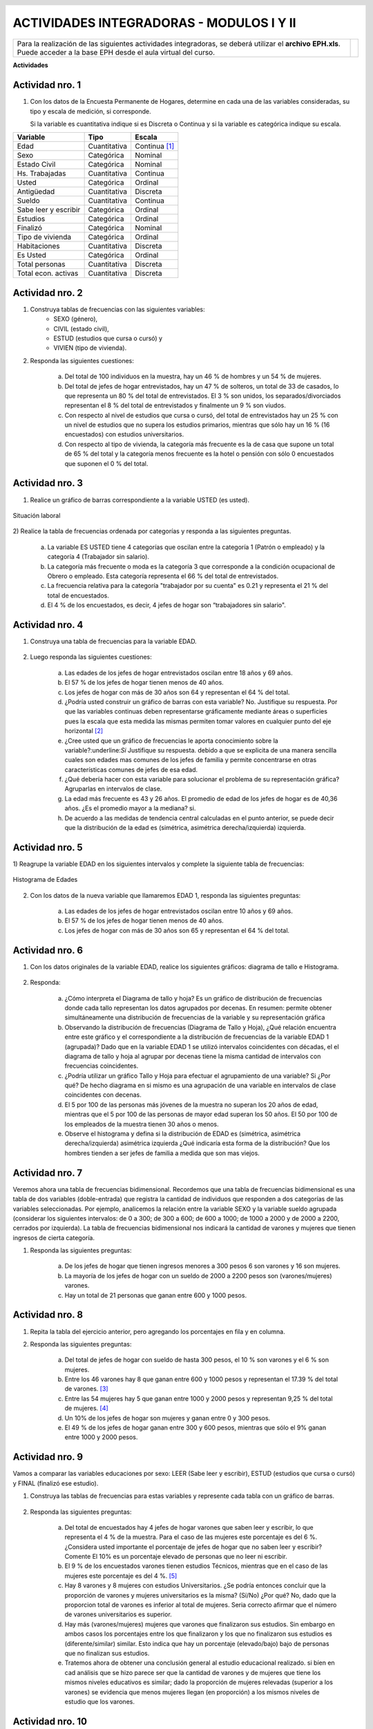 .. =============================================================================
.. ROLES AND INLINE IMAGES
.. =============================================================================

.. role:: underline
.. role:: strike


.. |hamster| image:: img/hamster.png
                :scale: 15 %


=========================================
ACTIVIDADES INTEGRADORAS - MODULOS I Y II
=========================================

.. class:: dedication

+---------------------------------------------------+------------------------+
| Para la realización de las siguientes actividades | .. image:: img/arr.png |
| integradoras, se deberá utilizar el **archivo**   |     :align: right      |
| **EPH.xls**. Puede acceder a la base EPH desde el |     :scale: 100 %      |
| aula virtual del curso.                           |                        |
+---------------------------------------------------+------------------------+


**Actividades**


|hamster| Actividad nro. 1
--------------------------

1) Con los datos de la Encuesta Permanente de Hogares, determine en cada
   una de las variables consideradas, su tipo y escala de medición, si
   corresponde.

   Si la variable es cuantitativa indique si es Discreta o Continua y si la
   variable es categórica indique su escala.

=====================  =============   ==========
Variable               Tipo            Escala
=====================  =============   ==========
Edad                   Cuantitativa    Continua [#]_
Sexo                   Categórica      Nominal
Estado Civil           Categórica      Nominal
Hs. Trabajadas         Cuantitativa    Continua
Usted                  Categórica      Ordinal
Antigüedad             Cuantitativa    Discreta
Sueldo                 Cuantitativa    Continua
Sabe leer y escribir   Categórica      Ordinal
Estudios               Categórica      Ordinal
Finalizó               Categórica      Nominal
Tipo de vivienda       Categórica      Ordinal
Habitaciones           Cuantitativa    Discreta
Es Usted               Categórica      Ordinal
Total personas         Cuantitativa    Discreta
Total econ. activas    Cuantitativa    Discreta
=====================  =============   ==========


|hamster| Actividad nro. 2
--------------------------

1) Construya tablas de frecuencias con las siguientes variables:
    - SEXO (género),
    - CIVIL (estado civil),
    - ESTUD (estudios que cursa o cursó) y
    - VIVIEN (tipo de vivienda).

.. csv-table:: Tabla de frecuencia de Sexo
    :file: tables/act2_1_sexo_freq.csv
    :header-rows: 1

.. csv-table:: Tabla de frecuencia de Estado Civil
    :file: tables/act2_1_civil_freq.csv
    :header-rows: 1

.. csv-table:: Tabla de frecuencia de Estudios
    :file: tables/act2_1_estud_freq.csv
    :header-rows: 1

.. csv-table:: Tabla de frecuencia de Viviendas
    :file: tables/act2_1_vivien_freq.csv
    :header-rows: 1


2) Responda las siguientes cuestiones:

    a) Del total de :underline:`100` individuos en la muestra,
       hay un :underline:`46` % de hombres y un :underline:`54` % de mujeres.

    b) Del total de jefes de hogar entrevistados, hay un :underline:`47` % de
       solteros, un total de :underline:`33` de casados, lo que representa
       un :underline:`80` % del total de entrevistados.
       El :underline:`3` % son unidos, los
       separados/divorciados representan el :underline:`8` % del total de
       entrevistados y finalmente  un :underline:`9` % son viudos.

    c) Con respecto al nivel de estudios que cursa o cursó, del total de
       entrevistados hay un :underline:`25` % con un nivel de estudios que no
       supera los estudios primarios, mientras que sólo hay un :underline:`16` %
       (:underline:`16` encuestados) con estudios universitarios.

    d) Con respecto al tipo de vivienda, la categoría más
       frecuente es la de :underline:`casa` que supone un total de
       :underline:`65` % del total y la categoría menos frecuente es
       la :underline:`hotel o pensión` con sólo :underline:`0` encuestados que
       suponen el :underline:`0` % del total.


|hamster| Actividad nro. 3
--------------------------

1) Realice un gráfico de barras correspondiente a la variable USTED
   (es usted).

.. figure:: graphs/act3_1_usted_freq.png
    :align: center
    :scale: 60 %

    Situación laboral


2) Realice la tabla de frecuencias ordenada por categorías y responda
a las siguientes preguntas.

    .. csv-table:: Tabla de frecuencia de Situación Laboral
        :file: tables/act3_2_usted_freq.csv
        :header-rows: 1

    a) La variable ES USTED tiene :underline:`4` categorías que oscilan entre la
       categoría :underline:`1 (Patrón o empleado)` y la categoría
       :underline:`4 (Trabajador sin salario)`.

    b) La categoría más frecuente o moda es la categoría :underline:`3` que
       corresponde a la condición ocupacional de :underline:`Obrero o empleado`.
       Esta categoría representa el :underline:`66` % del total de entrevistados.

    c) La frecuencia relativa para la categoría "trabajador por su cuenta"
       es :underline:`0.21` y representa el :underline:`21` % del total de
       encuestados.

    d) El :underline:`4` % de los encuestados, es decir, :underline:`4`
       jefes de hogar son “trabajadores sin salario".


|hamster| Actividad nro. 4
--------------------------

1) Construya una tabla de frecuencias para la variable EDAD.

    .. csv-table:: Tabla de frecuencia de Edad
        :file: tables/act4_1_edad_freq.csv
        :header-rows: 1


2) Luego responda las siguientes cuestiones:

    a) Las edades de los jefes de hogar entrevistados oscilan entre
       :underline:`18` años y :underline:`69` años.

    b)  El :underline:`57` % de los jefes de hogar tienen menos de 40 años.

    c) Los jefes de hogar con más de 30 años son :underline:`64` y
       representan el :underline:`64` % del total.

    d) ¿Podría usted construir un gráfico de barras con esta variable?
       :underline:`No`. Justifique su respuesta.
       :underline:`Por que las variables continuas deben representarse`
       :underline:`gráficamente mediante áreas o superficies pues la escala`
       :underline:`que esta medida las mismas permiten tomar valores en`
       :underline:`cualquier punto del eje horizontal` [#]_

    e) ¿Cree usted que un gráfico de frecuencias le aporta conocimiento sobre
       la variable?:underline:`Si` Justifique su respuesta.
       :underline:`debido a que se explicita de una manera sencilla cuales son`
       :underline:`edades mas comunes de los jefes de familia y permite`
       :underline:`concentrarse en otras características comunes de jefes de`
       :underline:`esa edad`.

    f) ¿Qué debería hacer con esta variable para solucionar el problema de su
       representación gráfica? :underline:`Agruparlas en intervalos de clase`.

    g) La edad más frecuente es :underline:`43 y 26` años. El promedio de edad
       de los jefes de hogar es de :underline:`40,36` años.
       ¿Es el promedio mayor a la mediana? :underline:`si`.

    h) De acuerdo a las medidas de tendencia central calculadas en el punto
       anterior, se puede decir que la distribución de la edad es
       (simétrica, asimétrica derecha/izquierda) :underline:`izquierda`.


|hamster| Actividad nro. 5
--------------------------

1) Reagrupe la variable EDAD en los siguientes intervalos y complete la
siguiente tabla de frecuencias:

.. csv-table::
    :file: tables/act5_1_edad_inter_freq.csv
    :header-rows: 1

.. figure:: graphs/act5_1_edad_freq.png
    :align: center
    :scale: 60 %

    Histograma de Edades


2) Con los datos de la nueva variable que llamaremos EDAD 1, responda las
   siguientes preguntas:

    a) Las edades de los jefes de hogar entrevistados oscilan entre
       :underline:`10` años y :underline:`69` años.

    b) El :underline:`57` % de los jefes de hogar tienen menos de 40 años.

    c) Los jefes de hogar con más de 30 años son :underline:`65` y
       representan el :underline:`64` % del total.


|hamster| Actividad nro. 6
--------------------------

1) Con los datos originales de la variable EDAD, realice los siguientes
   gráficos: diagrama de tallo e Histograma.

    .. csv-table:: Tallo y hojas de Edad
        :file: tables/act6_1_talloyhojas.csv
        :header-rows: 1
        :widths: 20, 20, 60


2) Responda:

    a) ¿Cómo interpreta el Diagrama de tallo y hoja?
       :underline:`Es un gráfico de distribución de frecuencias donde cada`
       :underline:`tallo representan los datos agrupados por decenas. En`
       :underline:`resumen: permite obtener simultáneamente una distribución`
       :underline:`de frecuencias de la variable y su representación gráfica`

    b) Observando la distribución de frecuencias (Diagrama de Tallo y Hoja),
       ¿Qué relación encuentra entre este gráfico y el correspondiente a la
       distribución de frecuencias de la variable EDAD 1 (agrupada)?
       :underline:`Dado que en la variable EDAD 1 se utilizó intervalos`
       :underline:`coincidentes con décadas, el el diagrama de tallo y hoja`
       :underline:`al agrupar por decenas tiene la misma cantidad de`
       :underline:`intervalos con frecuencias coincidentes`.

    c) ¿Podría utilizar un gráfico Tallo y Hoja para efectuar el agrupamiento
       de una variable? :underline:`Si` ¿Por qué?
       :underline:`De hecho diagrama en si mismo es una agrupación de una`
       :underline:`variable en intervalos de clase coincidentes con decenas`.

    d) El 5 por 100 de las personas más jóvenes de la muestra no superan los
       :underline:`20` años de edad, mientras que el 5 por 100 de las personas
       de mayor edad superan los :underline:`50` años. El 50 por 100 de los
       empleados de la muestra tienen :underline:`30` años o menos.

    e) Observe el histograma y defina si la distribución de EDAD es (simétrica,
       asimétrica derecha/izquierda) :underline:`asimétrica izquierda`
       ¿Qué indicaría esta forma de la distribución?
       :underline:`Que los hombres tienden a ser jefes de familia a medida que`
       :underline:`son mas viejos`.


|hamster| Actividad nro. 7
--------------------------

Veremos ahora una tabla de frecuencias bidimensional. Recordemos que una tabla
de frecuencias bidimensional es una tabla de dos variables (doble-entrada) que
registra la cantidad de individuos que responden a dos categorías de las
variables seleccionadas. Por ejemplo, analicemos la relación entre la variable
SEXO y la variable sueldo agrupada (considerar los siguientes intervalos:
de 0 a 300; de 300 a 600; de 600 a 1000; de 1000 a 2000 y de 2000 a 2200,
cerrados por izquierda). La tabla de frecuencias bidimensional nos indicará la
cantidad de varones y mujeres que tienen ingresos de cierta categoría.

.. csv-table:: Sexo x Edad (el último intervalo también es cerrado por derecha)
    :file: tables/act_7_sexo_x_edad.csv
    :header-rows: 1

1) Responda las siguientes preguntas:

    a) De los jefes de hogar que tienen ingresos menores a 300 pesos
       :underline:`6` son varones y :underline:`16` son mujeres.

    b) La mayoría de los jefes de hogar con un sueldo de 2000 a 2200 pesos son
       (varones/mujeres) :underline:`varones`.

    c) Hay un total de :underline:`21` personas que ganan entre
       600 y 1000 pesos.


|hamster| Actividad nro. 8
--------------------------

1) Repita la tabla del ejercicio anterior, pero agregando los porcentajes en
   fila y en columna.

.. csv-table:: Sexo x Edad con porcentajes (el último intervalo también es cerrado por derecha)
    :file: tables/act_8.1_sexo_x_edad.csv
    :header-rows: 1

2) Responda las siguientes preguntas:

    a) Del total de jefes de hogar con sueldo de hasta 300 pesos, el
       :underline:`10` % son varones y el :underline:`6` % son mujeres.

    b) Entre los 46 varones hay 8 que ganan entre 600 y 1000 pesos y
       representan el :underline:`17.39` % del total de varones. [#]_

    c) Entre las 54 mujeres hay 5 que ganan entre 1000 y 2000 pesos y
       representan :underline:`9,25` % del total de mujeres. [#]_

    d) Un 10% de los jefes de hogar son mujeres y ganan entre :underline:`0`
       y :underline:`300` pesos.

    e) El :underline:`49` % de los jefes de hogar ganan entre 300 y 600 pesos,
       mientras que sólo el 9% ganan entre :underline:`1000` y
       :underline:`2000` pesos.


|hamster| Actividad nro. 9
--------------------------

Vamos a comparar las variables educaciones por sexo:
LEER (Sabe leer y escribir), ESTUD (estudios que cursa o cursó) y FINAL
(finalizó ese estudio).

1) Construya las tablas de frecuencias para estas variables y represente cada
   tabla con un gráfico de barras.

.. csv-table:: Tabla de frecuencia de variable Leer (varones)
    :file: tables/act_9.1_leer_varones_freq.csv
    :header-rows: 1

.. figure:: graphs/act_9.1_leer_varones_freq.png
    :align: center
    :scale: 200 %

.. csv-table:: Tabla de frecuencia de variable Leer (mujeres)
    :file: tables/act_9.1_leer_mujeres_freq.csv
    :header-rows: 1

.. figure:: graphs/act_9.1_leer_mujeres_freq.png
    :align: center
    :scale: 200 %

.. csv-table:: Tabla de frecuencia de variable Estudios (varones)
    :file: tables/act_9.1_estud_varones_freq.csv
    :header-rows: 1

.. figure:: graphs/act_9.1_estud_varones_freq.png
    :align: center
    :scale: 60 %

.. csv-table:: Tabla de frecuencia de variable Estudios (mujeres)
    :file: tables/act_9.1_estud_mujeres_freq.csv
    :header-rows: 1

.. figure:: graphs/act_9.1_estud_mujeres_freq.png
    :align: center
    :scale: 200 %

.. csv-table:: Tabla de frecuencia de variable Final (varones)
    :file: tables/act_9.1_final_varones_freq.csv
    :header-rows: 1

.. figure:: graphs/act_9.1_final_varones_freq.png
    :align: center
    :scale: 200 %

.. csv-table:: Tabla de frecuencia de variable Final (mujeres)
    :file: tables/act_9.1_final_mujeres_freq.csv
    :header-rows: 1

.. figure:: graphs/act_9.1_final_mujeres_freq.png
    :align: center
    :scale: 200 %


2) Responda las siguientes preguntas:

    a) Del total de encuestados hay :underline:`4` jefes de hogar varones que
       saben leer y escribir, lo que representa el :underline:`4` % de la
       muestra. Para el caso de las mujeres este porcentaje es del
       :underline:`6` %. ¿Considera usted importante el porcentaje de jefes de
       hogar que no saben leer y escribir?
       Comente :underline:`El 10% es un porcentaje elevado de personas que no`
       :underline:`leer ni escribir`.

    b) El :underline:`9` % de los encuestados varones tienen estudios Técnicos,
       mientras que en el caso de las mujeres este porcentaje es del
       :underline:`4` %. [#]_

    c) Hay :underline:`8` varones y :underline:`8` mujeres con estudios
       Universitarios. ¿Se podría entonces concluir que la proporción de varones
       y mujeres universitarios es la misma? (Sí/No) ¿Por qué?
       :underline:`No, dado que la proporcion total de varones es inferior al`
       :underline:`total de mujeres. Seria correcto afirmar que el número de`
       :underline:`varones universitarios es superior.`

    d) Hay más (varones/mujeres) :underline:`mujeres` que :underline:`varones`
       que finalizaron sus estudios. Sin embargo en ambos casos los porcentajes
       entre los que finalizaron y los que no finalizaron sus estudios es
       (diferente/similar) :underline:`similar`. Esto indica que hay un porcentaje
       (elevado/bajo) :underline:`bajo` de personas que no finalizan sus estudios.

    e) Tratemos ahora de obtener una conclusión general al estudio educacional
       realizado.
       :underline:`si bíen en cad análisis que se hizo parece ser que la`
       :underline:`cantidad de varones y de mujeres que tiene los mismos`
       :underline:`niveles educativos es similar; dado la proporción de mujeres`
       :underline:`relevadas (superior a los varones) se evidencia que menos`
       :underline:`mujeres llegan (en proporción) a los mismos niveles de`
       :underline:`estudio que los varones`.


|hamster| Actividad nro. 10
---------------------------

1) Probablemente sería interesante realizar una tabla de frecuencias
   bidimensional relacionando el SEXO con el ESTUDIO QUE CURSA O CURSÓ. De
   esta manera sabremos en una sola tabla cuantos varones y cuantas mujeres han
   cursado cada tipo se carrera.

.. csv-table:: Tabla binaria de frecuencia de variable Estudio de ambos sexos
    :file: tables/act_10.csv
    :header-rows: 1

¿Qué diferencia encuentra entre este tipo de análisis y el realizado
anteriormente tomando en forma separada la información de ambos sexos?
:underline:`En este caso este análisis al no mostrar proporciones respecto de
:underline:`cada sexo oculta el dato de que las mujeres llegan a niveles de`
:underline:`estudio mas bajo que los hombres en proporción`.


|hamster| Actividad nro. 11
---------------------------

1) Trataremos ahora de construir una tabla tridimensional (tres variables)
   considerando SEXO, ESTUDIOS QUE CURSA O CURSÓ (10) y FINALIZÓ ESE ESTUDIO.
   De esta manera podremos obtener conclusiones de las tres variables
   simultáneamente.

.. csv-table:: Tabla tridimensionale de frecuencia de variable
               Estudio de ambos sexos y su finalización.
    :file: tables/act_11.csv
    :header-rows: 1

2) Responda las siguientes preguntas:

    a) La cantidad de varones que finalizaron sus estudios Primarios es de
       :underline:`2` lo que representa :underline:`4.34` % del total de
       varones en la muestra.

    b) La cantidad de mujeres que no finalizaron sus estudios Superiores es de
       :underline:`0`  lo que representa :underline:`0` % del total de mujeres.

    c) De un total de :underline:`4` varones con estudios Técnicos, hay
       :underline:`2` varones que finalizaron su estudio y otros :underline:`2`
       que no la finalizaron. Esto representa un :underline:`10.52` % del total
       ded varones que finalizaron sus estudios y un :underline:`8.69` % de los
       que no lo finalizaron. [#]_

    d) El total de encuestados que finalizaron sus estudios universitarios son
       :underline:`8`, de los cuales el :underline:`37.5` % son varones y el
       :underline:`62.5` % son mujeres. Estas cantidades representan el
       :underline:`6.52` % del total de varones y el :underline:`9.25` % del
       total de mujeres.

    e) El total de encuestados que no finalizó sus estudios primarios es de
       :underline:`10`. Esta cantidad representa un :underline:`10` % del total
       de la muestra. Los varones que no finalizaron sus estudios primarios son
       :underline:`6`, lo que representa un :underline:`60` % del total de
       encuestados con estudios primarios incompletos y un :underline:`26.08` %
       del total de varones que no finalizaron sus estudios. En el caso de las
       mujeres, hay :underline:`4` mujeres que no finalizaron sus estudios
       primarios, lo que representa un :underline:`40` % del total de mujeres
       que no finalizaron sus estudios y un :underline:`8.51` % del total de
       encuestados que no finalizaron sus estudios primarios.


.. =============================================================================
.. FOOTNOTES
.. =============================================================================

.. [#] Si bien la definición que reza en el archivo
       ``Anexo_Base_de_datos.doc``

            *Columna 2: (EDAD) - Edad del jefe del hogar*
            *(medida en años cumplidos).*

       Se entiende a la variable edad como una variable **Discreta** las
       actividades no concuerdan con esta característica; por lo cual decidí
       definirla como variable **Continua**.

.. [#] *Módulo II - Organización y resumen de datos*, p.38, Curso de Postgrado
       Estadística Aplicada a la Investigación.

.. [#] Obtuve el porcentaje con respecto al total de varones calculando el
       cociente del *porcentaje de varones* que ganan entre *600 y 1000*
       respecto del *porcentaje total de varones*; y multiplicando ese
       valor por *100*.

.. [#] Obtuve el porcentaje con respecto al total de mujeres calculando el
       cociente del *porcentaje de mujeres* que ganan entre *1000 y 2000*
       respecto del *porcentaje total de mujeres*; y multiplicando ese
       valor por *100*.

.. [#] Porcentaje con respecto a cada género.


.. [#] 19 varones terminaron sus estudios y 23 no lo hicieron. Ver tabla
        *Tabla de frecuencia de variable Final (varones)*


.. =============================================================================
.. HEADER AND FOOTER
.. =============================================================================

.. header::
    .. image:: img/head.png
        :scale: 100 %

.. footer::

    ###Page###
